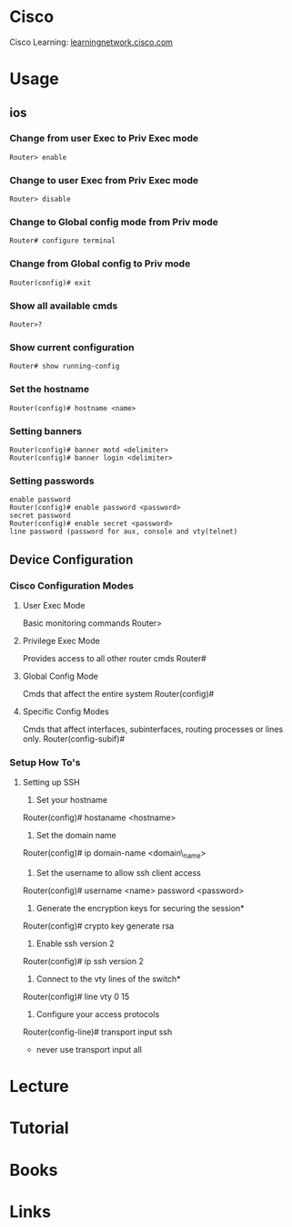 #+TAGS: net cisco


* Cisco
Cisco Learning: [[https://learningnetwork.cisco.com/welcome][learningnetwork.cisco.com]]
* Usage
** ios
*** Change from user Exec to Priv Exec mode
#+BEGIN_EXAMPLE
Router> enable
#+END_EXAMPLE

*** Change to user Exec from Priv Exec mode
#+BEGIN_EXAMPLE
Router> disable
#+END_EXAMPLE

*** Change to Global config mode from Priv mode
#+BEGIN_EXAMPLE
Router# configure terminal
#+END_EXAMPLE

*** Change from Global config to Priv mode
#+BEGIN_EXAMPLE
Router(config)# exit
#+END_EXAMPLE

*** Show all available cmds
#+BEGIN_EXAMPLE
Router>?
#+END_EXAMPLE

*** Show current configuration
#+BEGIN_EXAMPLE
Router# show running-config
#+END_EXAMPLE

*** Set the hostname
#+BEGIN_EXAMPLE
Router(config)# hostname <name>
#+END_EXAMPLE

*** Setting banners
#+BEGIN_EXAMPLE
Router(config)# banner motd <delimiter>
Router(config)# banner login <delimiter>
#+END_EXAMPLE

*** Setting passwords
#+BEGIN_EXAMPLE
enable password
Router(config)# enable password <password>
secret password
Router(config)# enable secret <password>
line password (password for aux, console and vty(telnet)
#+END_EXAMPLE

** Device Configuration
*** Cisco Configuration Modes
**** User Exec Mode
Basic monitoring commands
Router>

**** Privilege Exec Mode
Provides access to all other router cmds
Router#

**** Global Config Mode
Cmds that affect the entire system
Router(config)#

**** Specific Config Modes
Cmds that affect interfaces, subinterfaces, routing processes or lines only.
Router(config-subif)#

*** Setup How To's
**** Setting up SSH
1. Set your hostname
Router(config)# hostaname <hostname>

2. Set the domain name
Router(config)# ip domain-name <domain\_name>

3. Set the username to allow ssh client access
Router(config)# username <name> password <password>

4. Generate the encryption keys for securing the session*
Router(config)# crypto key generate rsa

5. Enable ssh version 2
Router(config)# ip ssh version 2

6. Connect to the vty lines of the switch*
Router(config)# line vty 0 15

7. Configure your access protocols
Router(config-line)# transport input ssh
- never use transport input all

* Lecture
* Tutorial 
* Books
* Links

